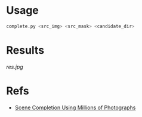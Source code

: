 * Usage

#+begin_src sh
  complete.py <src_img> <src_mask> <candidate_dir>
#+end_src

* Results

[[res.jpg]]

* Refs

- [[http://graphics.cs.cmu.edu/projects/scene-completion/][Scene Completion Using Millions of Photographs]]
